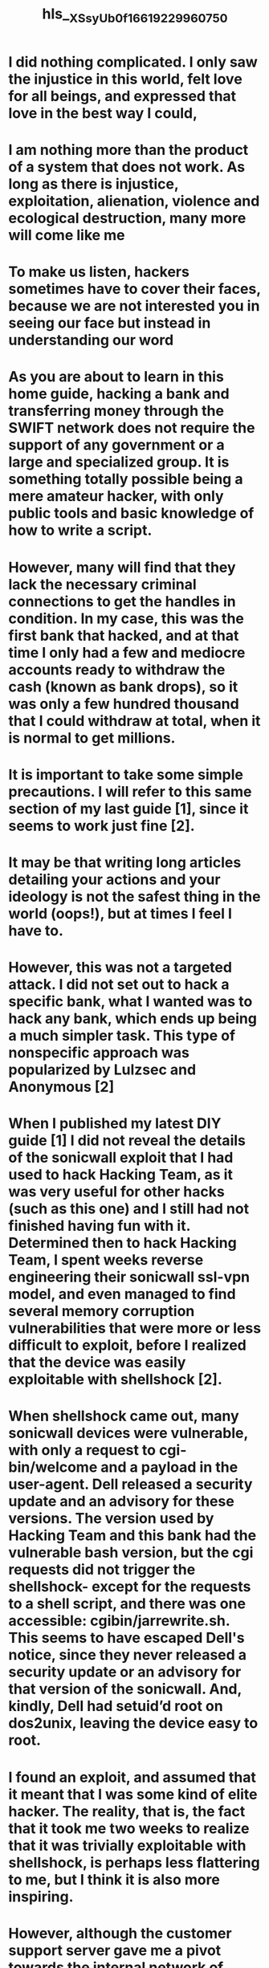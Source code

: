 #+file-path: ../assets/XSsyUb0f_1661922996075_0.pdf
#+file: [[../assets/XSsyUb0f_1661922996075_0.pdf][XSsyUb0f_1661922996075_0.pdf]]
#+title: hls__XSsyUb0f_1661922996075_0

* I did nothing complicated. I only saw the injustice in this world, felt love for all beings, and expressed that love in the best way I could,
:PROPERTIES:
:ls-type: annotation
:hl-page: 2
:id: 6310071f-fa69-4e6b-bc91-969d72365efa
:END:
* I am nothing more than the product of a system that does not work. As long as there is injustice, exploitation, alienation, violence and ecological destruction, many more will come like me
:PROPERTIES:
:ls-type: annotation
:hl-page: 2
:id: 63100744-f0e3-4d65-91d5-14e01381db72
:END:
* To make us listen, hackers sometimes have to cover their faces, because we are not interested you in seeing our face but instead in understanding our word
:PROPERTIES:
:ls-type: annotation
:hl-page: 3
:id: 63100756-f275-4ca7-97ad-b16bf318d44c
:END:
* As you are about to learn in this home guide, hacking a bank and transferring money through the SWIFT network does not require the support of any government or a large and specialized group. It is something totally possible being a mere amateur hacker, with only public tools and basic knowledge of how to write a script.
:PROPERTIES:
:ls-type: annotation
:hl-page: 5
:id: 631007cd-59de-4571-94f2-8e8fa3ec1259
:END:
* However, many will find that they lack the necessary criminal connections to get the handles in condition. In my case, this was the first bank that hacked, and at that time I only had a few and mediocre accounts ready to withdraw the cash (known as bank drops), so it was only a few hundred thousand that I could withdraw at total, when it is normal to get millions.
:PROPERTIES:
:ls-type: annotation
:hl-page: 5
:id: 631007f0-5088-49e0-b578-dc30e969c446
:END:
* It is important to take some simple precautions. I will refer to this same section of my last guide [1], since it seems to work just fine [2].
:PROPERTIES:
:ls-type: annotation
:hl-page: 6
:id: 6310084a-d07d-469b-b0ea-4ce5feb81968
:END:
* It may be that writing long articles detailing your actions and your ideology is not the safest thing in the world (oops!), but at times I feel I have to.
:PROPERTIES:
:ls-type: annotation
:hl-page: 7
:id: 63100868-5654-4f5b-84f5-2e520e0c41bb
:END:
* However, this was not a targeted attack. I did not set out to hack a specific bank, what I wanted was to hack any bank, which ends up being a much simpler task. This type of nonspecific approach was popularized by Lulzsec and Anonymous [2]
:PROPERTIES:
:ls-type: annotation
:hl-page: 7
:id: 6310089d-869d-4248-a385-26d24e9ab9f9
:END:
* When I published my latest DIY guide [1] I did not reveal the details of the sonicwall exploit that I had used to hack Hacking Team, as it was very useful for other hacks (such as this one) and I still had not finished having fun with it. Determined then to hack Hacking Team, I spent weeks reverse engineering their sonicwall ssl-vpn model, and even managed to find several memory corruption vulnerabilities that were more or less difficult to exploit, before I realized that the device was easily exploitable with shellshock [2].
:PROPERTIES:
:ls-type: annotation
:hl-page: 7
:id: 631008d2-21c5-4f80-960e-d6f2c6baac33
:END:
* When shellshock came out, many sonicwall devices were vulnerable, with only a request to cgi-bin/welcome and a payload in the user-agent. Dell released a security update and an advisory for these versions. The version used by Hacking Team and this bank had the vulnerable bash version, but the cgi requests did not trigger the shellshock- except for the requests to a shell script, and there was one accessible: cgibin/jarrewrite.sh. This seems to have escaped Dell's notice, since they never released a security update or an advisory for that version of the sonicwall. And, kindly, Dell had setuid’d root on dos2unix, leaving the device easy to root.
:PROPERTIES:
:ls-type: annotation
:hl-page: 7
:id: 63100907-0c1c-471a-9bc9-4902235c5005
:END:
* I found an exploit, and assumed that it meant that I was some kind of elite hacker. The reality, that is, the fact that it took me two weeks to realize that it was trivially exploitable with shellshock, is perhaps less flattering to me, but I think it is also more inspiring.
:PROPERTIES:
:ls-type: annotation
:hl-page: 7
:id: 6310091e-5c60-45ba-a97d-c7e22879ef3d
:END:
* However, although the customer support server gave me a pivot towards the internal network of Gamma Group, I was unable to penetrate further into the company. From this experience with the Gamma Group and other hacks, I realized that I was really limited by my lack of knowledge about privilege escalation and lateral movement in windows domains, active directory and windows in general. So I studied and practiced (see section 11), until I felt I was ready to pay a visit to Hacking Team almost a year later. 
:PROPERTIES:
:ls-type: annotation
:hl-page: 8
:id: 63100957-a49e-4d6d-815e-4862d61ba77a
:END:
* Part of the backdoor I prepared for Hacking Team (see the first footnote in section 6) was a simple wrapper on the login page to capture passwords:
:PROPERTIES:
:ls-type: annotation
:hl-page: 8
:id: 63100971-6b91-4e9e-b831-6d68d71cc8c9
:END:
* In the case of Hacking Team, they were logging on to the VPN with single-use passwords, so the VPN gave me access only to the network, and from there it took an extra effort to get domain admins on their network. In the other guide I wrote about side passes and privilege escalation in windows domains [1]. In this case, on the other hand, it was the same Windows domain passwords that were used to authenticate against the VPN, so I could get a good user password, including that of the domain admin. Now I had full access to his network, but usually this is the easy part. The most complicated part is to understand how they operate and how to get what you want out of their network.
:PROPERTIES:
:ls-type: annotation
:hl-page: 9
:id: 6310098e-4fca-4bbf-aeb1-874b0e402506
:END:
* Following the investigation they did about the hacking, I found it interesting to see that, by the same time I did it, the bank could have been compromised by someone else through a targeted phishing email [1]. 
:PROPERTIES:
:ls-type: annotation
:hl-page: 9
:id: 631009b7-701d-412c-8904-5f2b2e99fe78
:END:
* A fun suggestion for you to follow the investigations of your hacks is to have a backup access, one that you won't touch unless you lose normal access.
:PROPERTIES:
:ls-type: annotation
:hl-page: 9
:id: 631009c9-f8e6-4c9b-829c-6d5e3593b131
:END:
* To understand how the bank operated, and how I could get money, I followed the techniques that I summarized in [1], in section “13.3 - Internal Recognition”. I downloaded a list of all file names, grepped for words like "SWIFT" and "transfer", and downloaded and read all files with interesting names. I also looked for emails from employees, but by far the most useful technique was to use keyloggers and screenshots to see how bank employees worked.
:PROPERTIES:
:ls-type: annotation
:hl-page: 9
:id: 63100a02-d28c-415d-82db-8759d4d04b50
:END:
* If I had prepared it better I would have known that the GPL instead of XXX indicated that the payment would be sent through the UK Fast Payment Service, rather than as an international transfer, which obviously will not work when you are trying of sending money to Mexico.
:PROPERTIES:
:ls-type: annotation
:hl-page: 10
:id: 63100a54-ef7a-44c6-8a85-467657c02c17
:END:
* I know that journalists are probably going to want to put some number on how many dollars were distributed in this hack and similar ones, but I prefer not to encourage our perverse habit of measuring the actions just by their economic value.
:PROPERTIES:
:ls-type: annotation
:hl-page: 10
:id: 63100a7f-45ee-4142-ba22-b70f9592986f
:END:
* oday offensive C# is what is on the rise, with tools like [3][4][5][6]. AMSI is going to get to.NET for 4.8, so the tools in C# probably still have a couple of years left before they get dated.
:PROPERTIES:
:ls-type: annotation
:hl-page: 11
:id: 63100aa7-d600-40f2-9341-aa4b4a6411ef
:END:
* When I leaked the Hacking Team files, I gave The Intercept a copy of the emails one month in advance. They found a couple of the 0days that Hacking Team was using, previously reported them to MS and Adobe and published a few stories once the leak was made public. There is no point of comparison with the enormous amount of articles and research that came after the complete leak to the public. Seeing it this way, and also considering the (not) editorialized publication [1] of the Panama papers, I think that a public and complete leak of this material is the right choice.
:PROPERTIES:
:ls-type: annotation
:hl-page: 11
:id: 63100ad7-df13-48a2-b16f-699d6fe4899a
:END:
* There are a couple of things that at some point will be very useful in your learning, such as getting comfortable with bash and cmd.exe, a basic domain of powershell, python and javascript, having knowledge of kerberos [5][6] and active directory [7][8][9][10], and fluent English. A good introductory book is The Hacker Playbook.
:PROPERTIES:
:ls-type: annotation
:hl-page: 12
:id: 63100b1a-2382-44c2-87d5-fb9cc56d9398
:END: